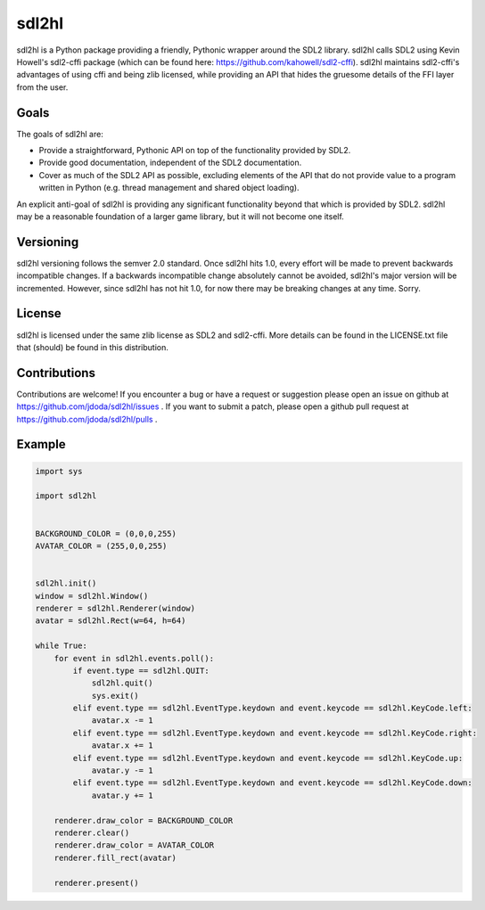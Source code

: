 
sdl2hl
======

sdl2hl is a Python package providing a friendly, Pythonic wrapper around the
SDL2 library. sdl2hl calls SDL2 using Kevin Howell's sdl2-cffi package (which
can be found here: https://github.com/kahowell/sdl2-cffi). sdl2hl maintains
sdl2-cffi's advantages of using cffi and being zlib licensed, while providing
an API that hides the gruesome details of the FFI layer from the user.

Goals
-----

The goals of sdl2hl are:

- Provide a straightforward, Pythonic API on top of the functionality provided
  by SDL2.
- Provide good documentation, independent of the SDL2 documentation.
- Cover as much of the SDL2 API as possible, excluding elements of the API that
  do not provide value to a program written in Python (e.g. thread management
  and shared object loading).

An explicit anti-goal of sdl2hl is providing any significant functionality beyond
that which is provided by SDL2. sdl2hl may be a reasonable foundation of a
larger game library, but it will not become one itself.

Versioning
----------

sdl2hl versioning follows the semver 2.0 standard. Once sdl2hl hits 1.0, every
effort will be made to prevent backwards incompatible changes. If a backwards
incompatible change absolutely cannot be avoided, sdl2hl's major version will be
incremented. However, since sdl2hl has not hit 1.0, for now there may be
breaking changes at any time. Sorry.

License
-------

sdl2hl is licensed under the same zlib license as SDL2 and sdl2-cffi. More
details can be found in the LICENSE.txt file that (should) be found in this
distribution.

Contributions
-------------

Contributions are welcome! If you encounter a bug or have a request or
suggestion please open an issue on github at
https://github.com/jdoda/sdl2hl/issues . If you want to submit a patch, please
open a github pull request at https://github.com/jdoda/sdl2hl/pulls .

Example
-------

.. code:: python

    import sys

    import sdl2hl


    BACKGROUND_COLOR = (0,0,0,255)
    AVATAR_COLOR = (255,0,0,255)


    sdl2hl.init()
    window = sdl2hl.Window()
    renderer = sdl2hl.Renderer(window)
    avatar = sdl2hl.Rect(w=64, h=64)

    while True:
        for event in sdl2hl.events.poll():
            if event.type == sdl2hl.QUIT:
                sdl2hl.quit()
                sys.exit()
            elif event.type == sdl2hl.EventType.keydown and event.keycode == sdl2hl.KeyCode.left:
                avatar.x -= 1
            elif event.type == sdl2hl.EventType.keydown and event.keycode == sdl2hl.KeyCode.right:
                avatar.x += 1
            elif event.type == sdl2hl.EventType.keydown and event.keycode == sdl2hl.KeyCode.up:
                avatar.y -= 1
            elif event.type == sdl2hl.EventType.keydown and event.keycode == sdl2hl.KeyCode.down:
                avatar.y += 1

        renderer.draw_color = BACKGROUND_COLOR
        renderer.clear()
        renderer.draw_color = AVATAR_COLOR
        renderer.fill_rect(avatar)

        renderer.present()

